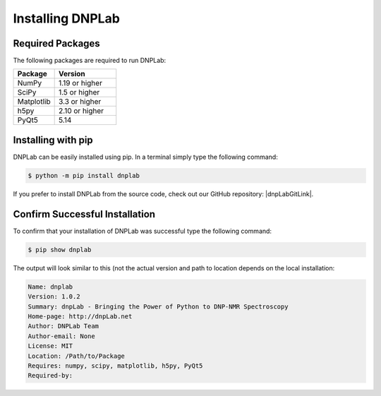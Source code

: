 .. |dnpLabGitLink| raw:: html

   <a href="https://github.com/DNPLab" target="_blank"> DNPLab </a>


==================
Installing DNPLab
==================

Required Packages
=================
The following packages are required to run DNPLab:

.. list-table::
   :widths: 40 60

   * - **Package**
     - **Version**
   * - NumPy
     - 1.19 or higher
   * - SciPy
     - 1.5 or higher
   * - Matplotlib
     - 3.3 or higher
   * - h5py
     - 2.10 or higher
   * - PyQt5
     - 5.14


.. _installing:

Installing with pip
===================
DNPLab can be easily installed using pip. In a terminal simply type the following command:

.. code-block:: bash

   $ python -m pip install dnplab


If you prefer to install DNPLab from the source code, check out our GitHub repository: |dnpLabGitLink|.

Confirm Successful Installation
===============================
To confirm that your installation of DNPLab was successful type the following command:

.. code-block:: bash

    $ pip show dnplab

The output will look similar to this (not the actual version and path to location depends on the local installation:

.. code-block:: bash

    Name: dnplab
    Version: 1.0.2
    Summary: dnpLab - Bringing the Power of Python to DNP-NMR Spectroscopy
    Home-page: http://dnpLab.net
    Author: DNPLab Team
    Author-email: None
    License: MIT
    Location: /Path/to/Package
    Requires: numpy, scipy, matplotlib, h5py, PyQt5
    Required-by: 

